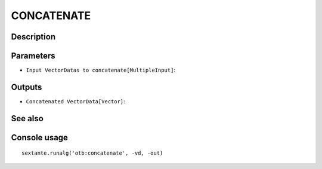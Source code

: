 CONCATENATE
===========

Description
-----------

Parameters
----------

- ``Input VectorDatas to concatenate[MultipleInput]``:

Outputs
-------

- ``Concatenated VectorData[Vector]``:

See also
---------


Console usage
-------------


::

	sextante.runalg('otb:concatenate', -vd, -out)
